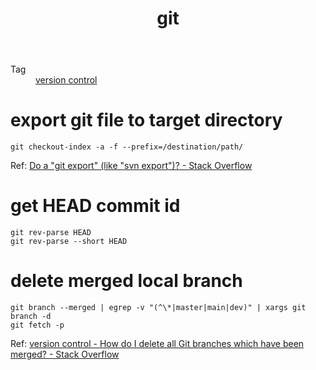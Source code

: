 :PROPERTIES:
:ID:       38d0f81b-d223-4a4c-b2c9-05e608685660
:END:
#+TITLE: git

+ Tag :: [[id:0E7371A8-0238-46C3-AB65-102022402BDA][version control]]

* export git file to target directory
  #+begin_example
    git checkout-index -a -f --prefix=/destination/path/
  #+end_example

  Ref: [[https://stackoverflow.com/questions/160608/do-a-git-export-like-svn-export][Do a "git export" (like "svn export")? - Stack Overflow]]

* get HEAD commit id
  #+begin_example
    git rev-parse HEAD
    git rev-parse --short HEAD
  #+end_example

* delete merged local branch
  #+begin_example
    git branch --merged | egrep -v "(^\*|master|main|dev)" | xargs git branch -d
    git fetch -p
  #+end_example

  Ref: [[https://stackoverflow.com/questions/6127328/how-do-i-delete-all-git-branches-which-have-been-merged][version control - How do I delete all Git branches which have been merged? - Stack Overflow]]

